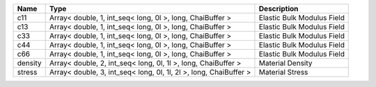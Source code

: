 

======= ================================================================= ========================== 
Name    Type                                                              Description                
======= ================================================================= ========================== 
c11     Array< double, 1, int_seq< long, 0l >, long, ChaiBuffer >         Elastic Bulk Modulus Field 
c13     Array< double, 1, int_seq< long, 0l >, long, ChaiBuffer >         Elastic Bulk Modulus Field 
c33     Array< double, 1, int_seq< long, 0l >, long, ChaiBuffer >         Elastic Bulk Modulus Field 
c44     Array< double, 1, int_seq< long, 0l >, long, ChaiBuffer >         Elastic Bulk Modulus Field 
c66     Array< double, 1, int_seq< long, 0l >, long, ChaiBuffer >         Elastic Bulk Modulus Field 
density Array< double, 2, int_seq< long, 0l, 1l >, long, ChaiBuffer >     Material Density           
stress  Array< double, 3, int_seq< long, 0l, 1l, 2l >, long, ChaiBuffer > Material Stress            
======= ================================================================= ========================== 


